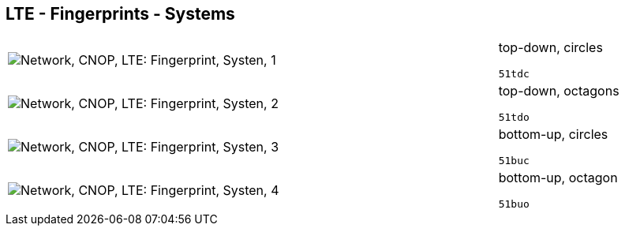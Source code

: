 == LTE - Fingerprints - Systems

[cols="80,20", frame=none, grid=rows]
|===
a|image::sysfp1.png[alt="Network, CNOP, LTE: Fingerprint, Systen, 1"]
a|
top-down, circles
----
51tdc
----

a|image::sysfp2.png[alt="Network, CNOP, LTE: Fingerprint, Systen, 2"]
a|
top-down, octagons
----
51tdo
----

a|image::sysfp3.png[alt="Network, CNOP, LTE: Fingerprint, Systen, 3"]
a|
bottom-up, circles
----
51buc
----

a|image::sysfp4.png[alt="Network, CNOP, LTE: Fingerprint, Systen, 4"]
a|
bottom-up, octagon
----
51buo
----

|===